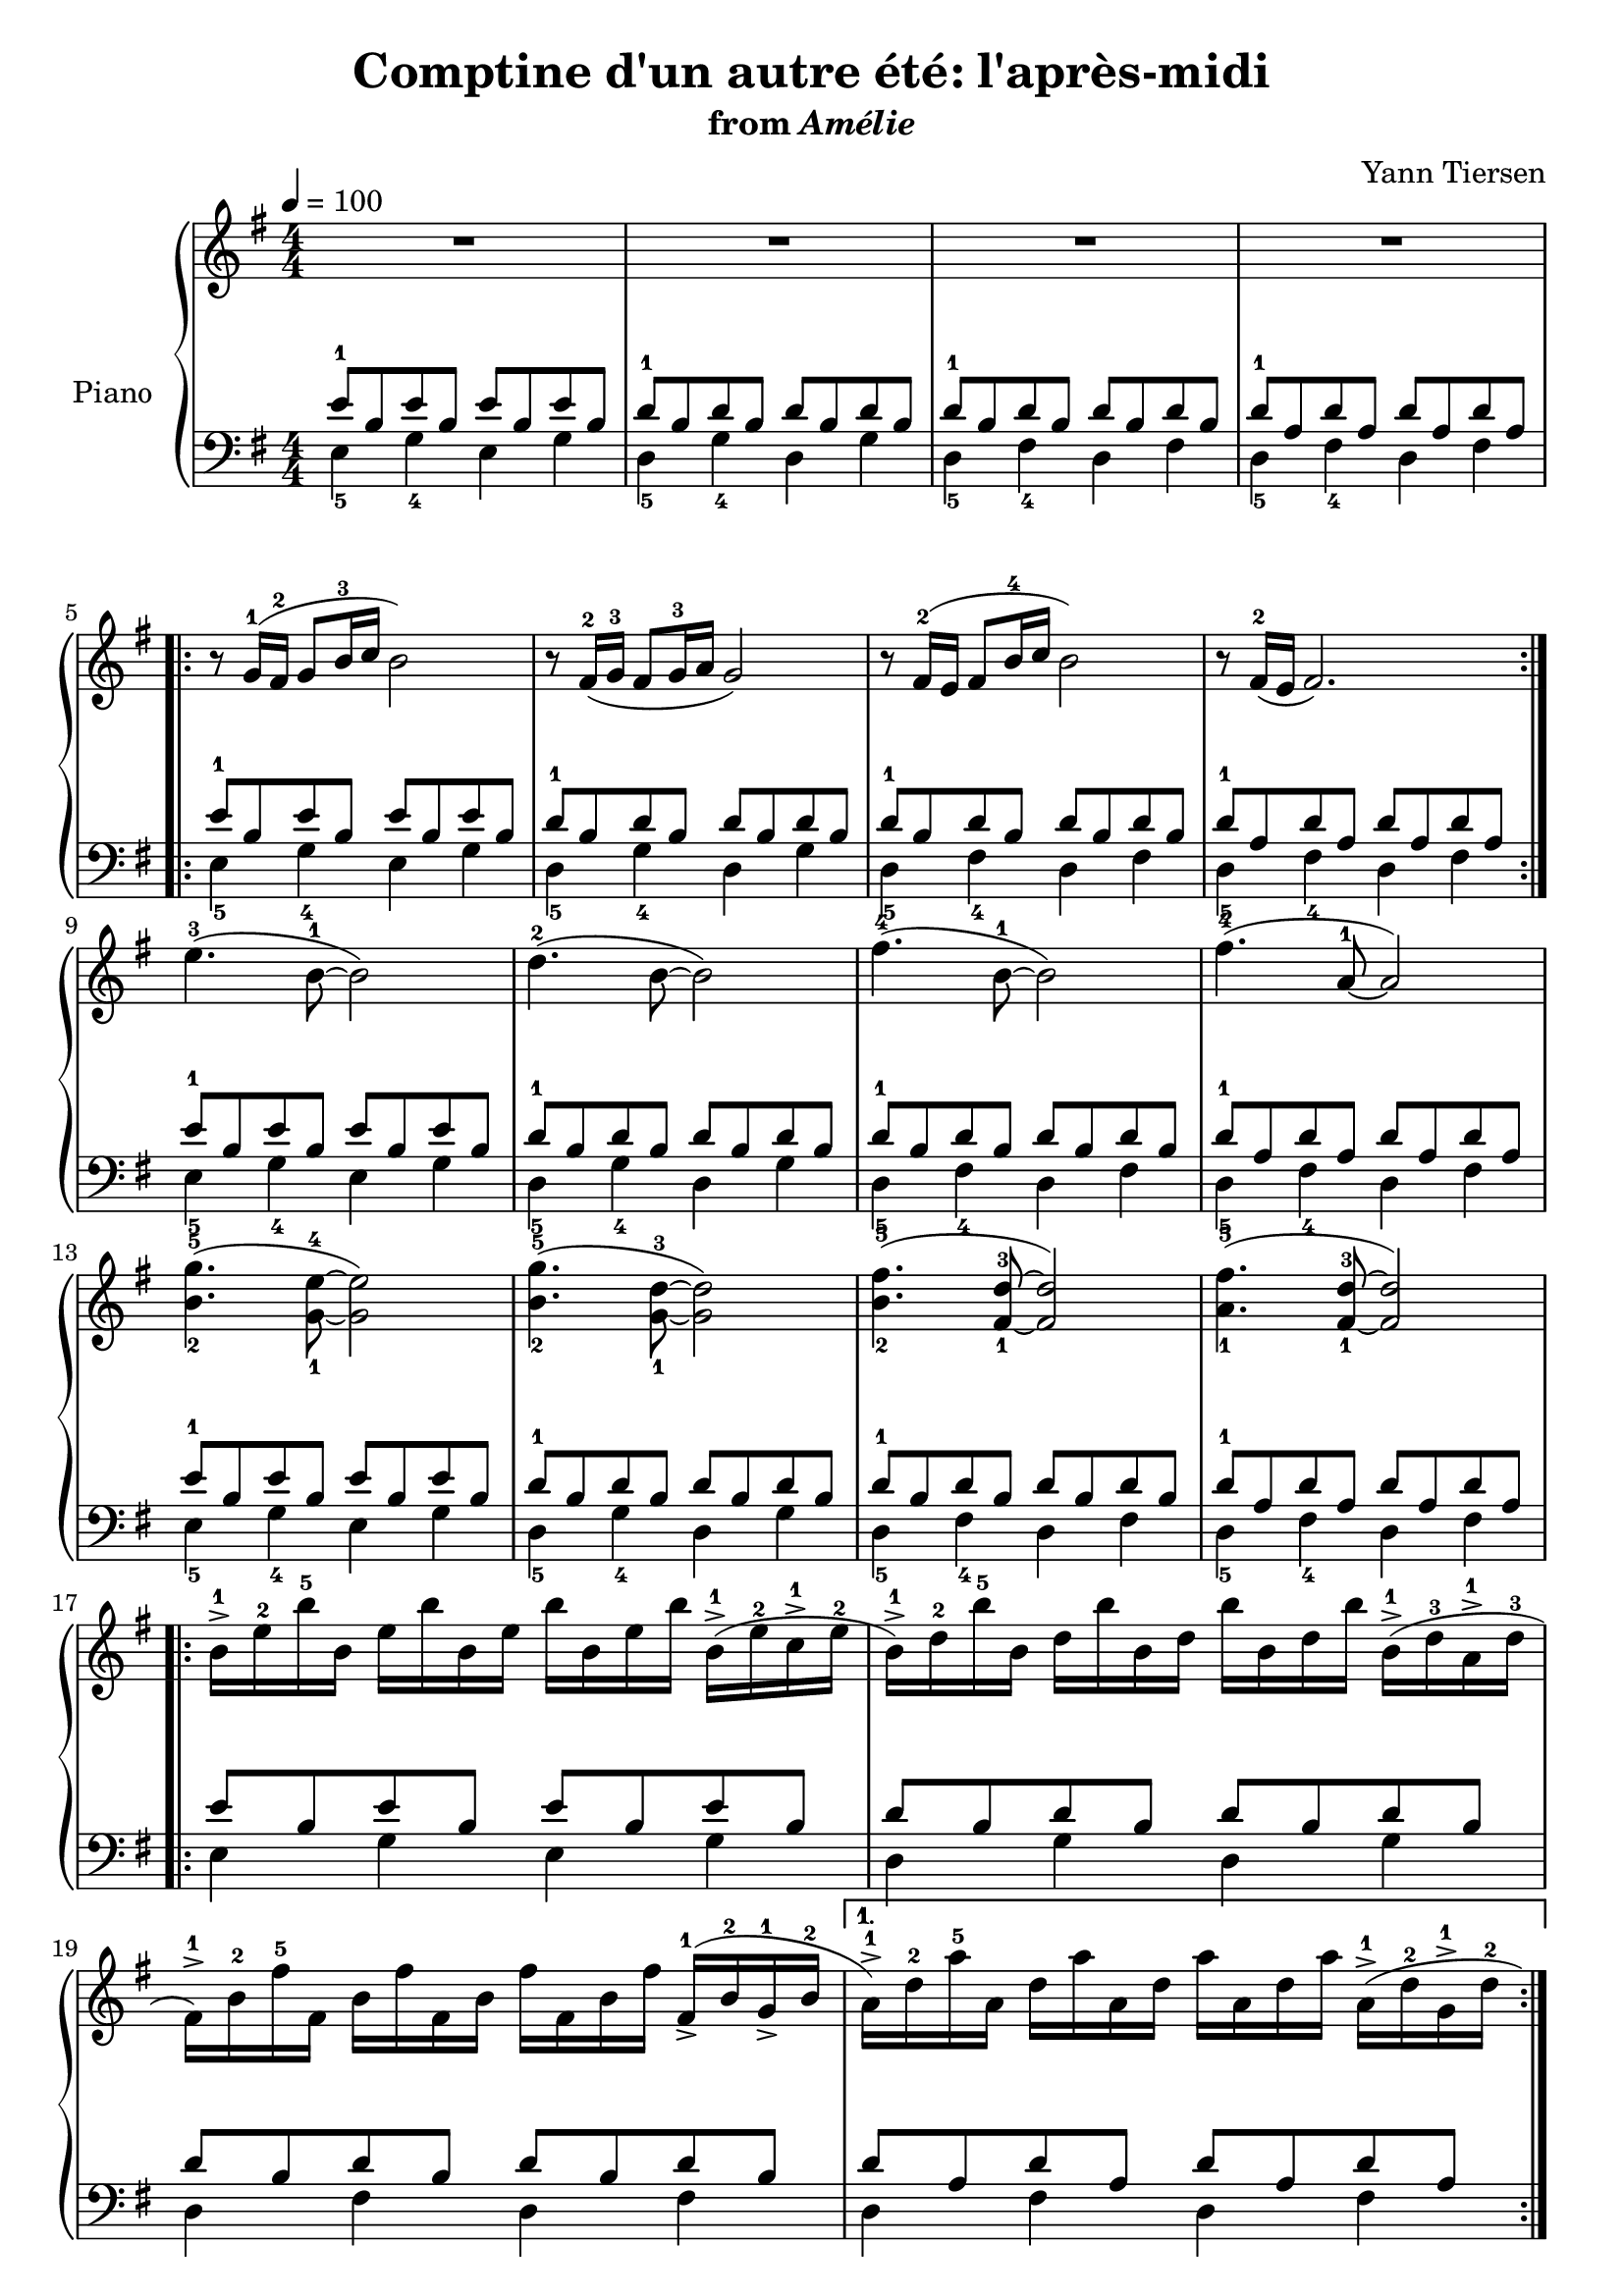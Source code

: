 \version "2.12.2"

\header {
  title = "Comptine d'un autre été: l'après-midi"
  subtitle = \markup { "from" \italic "Amélie" }
  composer = "Yann Tiersen"
}

global = {
  \tempo 4 = 100
  \key e \minor
  \time 4/4
  \numericTimeSignature
  s1*4\break
  s1*4\break
  s1*4\break
  s1*4\break
  s1*2\break
  s1*2\break
  s1*3\break
  s1*4\break
  s1*4\break
  s1*2\bar "||"
  s1\break
  s1*2\break
  s1*2\break
  s1*2\break
}

baz = {
  e'4.-3( b8-1~ b2)
  d4.-2( b8~ b2)
  fis'4.-4( b,8-1~ b2)
  fis'4.-4( a,8-1~ a2)

  <b-2 g'-5>4.( <g-1 e'-4>8~ <g e'>2)
  <b-2 g'-5>4.( <g-1 d'-3>8~ <g d'>2)
  <b-2 fis'-5>4.( <fis-1 d'-3>8~ <fis d'>2)
  <a-1 fis'-5>4.( <fis-1 d'-3>8~ <fis d'>2)
}

hlagh = {
  b16-1-> e-2 b'-5 b, e b' b, e b' b, e b' b,-1->( e-2 c-1-> e-2
  b-1->) d-2 b'-5 b, d b' b, d b' b, d b' b,-1->( d-3 a-1-> d-3
  fis,-1->) b-2 fis'-5 fis, b fis' fis, b fis' fis, b fis' fis,-1->( b-2 g-1-> b-2
}

quux = {
  r8 g16-1( fis-2 g8 b16-3 c b2)
  r8 fis16-2( g-3 fis8 g16-3 a g2)
  r8 fis16-2( e fis8 b16-4 c b2)
  r8 fis16-2( e fis2.)
}

upper = \relative c'' {
  \clef treble
  R1*4

  \repeat volta 2 { \quux }
  \baz
  \repeat volta 2 { \hlagh }
  \alternative {
    { a16-1->) d-2 a'-5 a, d a' a, d a' a, d a' a,-1->( d-2 g,-1-> d'-2 }
    { a16-1->) d-2 a'-5 a, d a' a, d a' a, d a' a, d a'8 }
  }
  \repeat volta 2 { \quux }
  \baz
  \hlagh
  a16-1->) d-2 a'-5 a, d a' a, d a' a, d a' a,-1->( d-2 g,-1-> d'-2
  b16-1->) e-2 b'-5 b, e b' b, e b' b, e b' b,-1->( e-2 c-1-> e-2
  b-1->) d-2 b'-5 b, d b' b, d b' b, d b' b,-1->( d-3 a-1-> d-3
  fis,-1->) b-2 fis'-5 fis, b fis' fis, b fis' fis, b fis' fis,-1->( b-2 g-1-> b-2
  a16-1->) d-2 a'-5 a, d a' a, d a' a, d a' a, d a'-5 g^\markup { \finger "4-5" }
  \set fingeringOrientations = #'(left)
  <g,-1 b-2 e-4>1
}

foo = {
  \relative c' {
    <<
      {
        e8-1 b e b e b e b
        d-1 b d b d b d b
        d-1 b d b d b d b
        d-1 a d a d a d a
      }
    \\
      {
        e4-5 g-4 e g
        d-5 g-4 d g
        d-5 fis-4 d fis
        d-5 fis-4 d fis
      }
    >>
  }
}

lower = \relative c' {
  \clef bass
  \foo
  \repeat volta 2 { \foo }
  \foo
  \foo
  \repeat volta 2 {
    <<
      {
        e8 b e b e b e b
        d b d b d b d b
        d b d b d b d b
      }
    \\
      {
        e,4 g e g
        d g d g
        d fis d fis
      }
    >>
  }
  \alternative {
    {
      <<
        { d'8 a d a d a d a }
      \\
        { d,4 fis d fis }
      >>
    }
    {
      <<
        { d'8 a d a d a d a }
      \\
        { d,4 fis d fis }
      >>
    }
  }

  \repeat volta 2 { \foo }
  \foo
  \foo
  \foo
  \relative c' {
    <<
      {
        e8-1 b e b e b e b
        d-1 b d b d b d b
        d-1 b d b d b d b
        d-1 a d a d a d4
      }
    \\
      {
        e,4-5 g-4 e g
        d-5 g-4 d g
        d-5 fis-4 d fis
        d-5 fis-4 d2
      }
    >>
  }
  \set fingeringOrientations = #'(left)
  <e-5 b'-2 e-1>1
}

dynamics = {
  s1\p
  s32*31\< s32\!
  s1
  s32*31\> s32\!

  \repeat volta 2 {
    s8 s8\mf s2.
    s8\< s8 s8*2\!\> s8\! s8*3
    s8\< s8 s8*2\!\> s8\! s8*3
    s32*31\> s32\!
  }

  s1\p
  s32*31\< s32\!
  s1
  s32*31\> s32\!

  s1\mf
  s32*31\< s32\!
  s1
  s32*31\> s32\!

  \repeat volta 2 {
    s16*3 s16\mf s16*12
    s32*31\< s32\!
    s1
  }
  \alternative {
    { s32*31\> s32\! }
    { s32*15\> s32\! s16 s16-"Ralentir..." s16*6 }
  }

  \repeat volta 2 {
    s16*3 s16\p s16*12
    s32*31\< s32\!
    s1
    s32*31\> s32\!
  }

  s16*3 s16\p s16*12
  s32*31\< s32\!
  s1
  s32*31\> s32\!

  s16*3 s16\mf s16*12
  s32*31\< s32\!
  s1
  s32*31\> s32\!

  s16*3 s16\p s16*12
  s32*31\< s32\!
  s16*3 s16\mf s16*12
  s32*31\> s32\!

  s16*3 s16\p s16*12
  s32*31\< s32\!
  s16*3 s16\mf s16*12
  s4-"Ralentir..." s32*13\> s32*2\! s32*9-"Note... à... note..."

  s1\pp
}

pedal = {
}

chordnames = \chordmode {
}

\score {
  \new PianoStaff = "PianoStaff_pf" <<
    \set PianoStaff.instrumentName = #"Piano"
    \new ChordNames = "chordnames" \chordnames
    \new Staff = "Staff_pfUpper" << \global \upper >>
    \new Dynamics = "Dynamics_pf" \dynamics
    \new Staff = "Staff_pfLower" << \global \lower >>
    \new Dynamics = "pedal" \pedal
  >>

  \layout {
    % define Dynamics context
    \context {
      \type "Engraver_group"
      \name Dynamics
      \alias Voice
      \consists "Output_property_engraver"
      \consists "Piano_pedal_engraver"
      \consists "Script_engraver"
      \consists "New_dynamic_engraver"
      \consists "Dynamic_align_engraver"
      \consists "Text_engraver"
      \consists "Skip_event_swallow_translator"
      \consists "Axis_group_engraver"

      % keep spanners and text in the middle
      \override DynamicLineSpanner #'Y-offset = #0
      \override TextScript #'Y-offset = #-0.5

      \override TextScript #'font-shape = #'italic
      \override VerticalAxisGroup #'minimum-Y-extent = #'(-1 . 1)
      \override DynamicText #'extra-spacing-width = #'(0 . 0)

      % XXX: this seems to have no effect, so hairpins are still not
      % padded enough in some cases
      \override Hairpin #'bound-padding = #2.0
    }
    % modify PianoStaff context to accept ChordNames and Dynamics context
    \context {
      \PianoStaff
      \accepts ChordNames
      \accepts Dynamics
    }
  }
}

\score {
  \unfoldRepeats {
    \new PianoStaff = "PianoStaff_pf" <<
      \new Staff = "Staff_pfUpper" << \global \upper \dynamics \pedal >>
      \new Staff = "Staff_pfLower" << \global \lower \dynamics \pedal >>
    >>
  }
  \midi {
    % the following is a workaround to prevent multiple voices from being
    % lumped into the same channel, which would inhibit overlapping notes
    \context {
      \Staff \remove "Staff_performer"
    }
    \context {
      \Voice \consists "Staff_performer"
    }
  }
}
